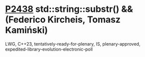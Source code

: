 * [[https://wg21.link/p2438][P2438]] std::string::substr() && (Federico Kircheis, Tomasz Kamiński)
:PROPERTIES:
:CUSTOM_ID: p2438-stdstringsubstr-federico-kircheis-tomasz-kamiński
:END:
LWG, C++23, tentatively-ready-for-plenary, IS, plenary-approved, expedited-library-evolution-electronic-poll

